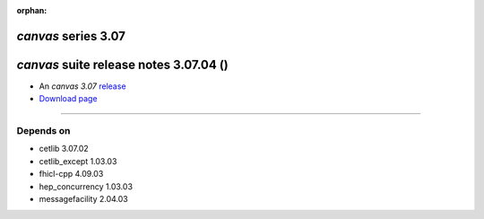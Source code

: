:orphan:

*canvas* series 3.07
=====================


.. Optional description of series


.. New features

.. Other

.. Breaking changes


.. 
    h3(#releases){background:darkorange}. %{color:white}&nbsp; _canvas_ releases%


*canvas* suite release notes 3.07.04 ()
==============================================


* An *canvas 3.07* `release <releaseNotes>`_
* `Download page <https://scisoft.fnal.gov/scisoft/bundles/canvas/3.07.04/canvas-3.07.04.html>`_

.. External package changes

.. Bug fixes





------------

Depends on
----------

* cetlib 3.07.02 
* cetlib_except 1.03.03 
* fhicl-cpp 4.09.03 
* hep_concurrency 1.03.03 
* messagefacility 2.04.03 


..
    ###
    ### The following are lines that should be placed in the release notes
    ### pages of individual packages.
    ###

